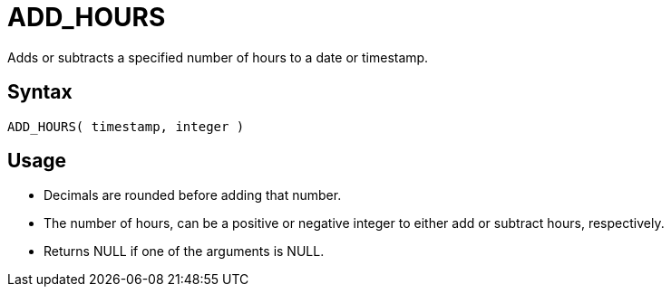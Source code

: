 ////
Licensed to the Apache Software Foundation (ASF) under one
or more contributor license agreements.  See the NOTICE file
distributed with this work for additional information
regarding copyright ownership.  The ASF licenses this file
to you under the Apache License, Version 2.0 (the
"License"); you may not use this file except in compliance
with the License.  You may obtain a copy of the License at
  http://www.apache.org/licenses/LICENSE-2.0
Unless required by applicable law or agreed to in writing,
software distributed under the License is distributed on an
"AS IS" BASIS, WITHOUT WARRANTIES OR CONDITIONS OF ANY
KIND, either express or implied.  See the License for the
specific language governing permissions and limitations
under the License.
////
= ADD_HOURS

Adds or subtracts a specified number of hours to a date or timestamp.
		
== Syntax
----
ADD_HOURS( timestamp, integer )
----

== Usage

* Decimals are rounded before adding that number.
* The number of hours, can be a positive or negative integer to either add or subtract hours, respectively.
* Returns NULL if one of the arguments is NULL.